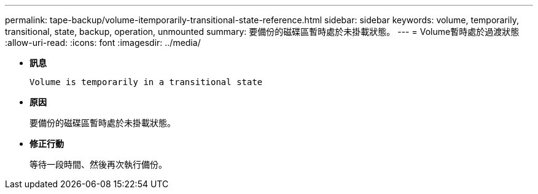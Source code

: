 ---
permalink: tape-backup/volume-itemporarily-transitional-state-reference.html 
sidebar: sidebar 
keywords: volume, temporarily, transitional, state, backup, operation, unmounted 
summary: 要備份的磁碟區暫時處於未掛載狀態。 
---
= Volume暫時處於過渡狀態
:allow-uri-read: 
:icons: font
:imagesdir: ../media/


[role="lead"]
* *訊息*
+
`Volume is temporarily in a transitional state`

* *原因*
+
要備份的磁碟區暫時處於未掛載狀態。

* *修正行動*
+
等待一段時間、然後再次執行備份。


